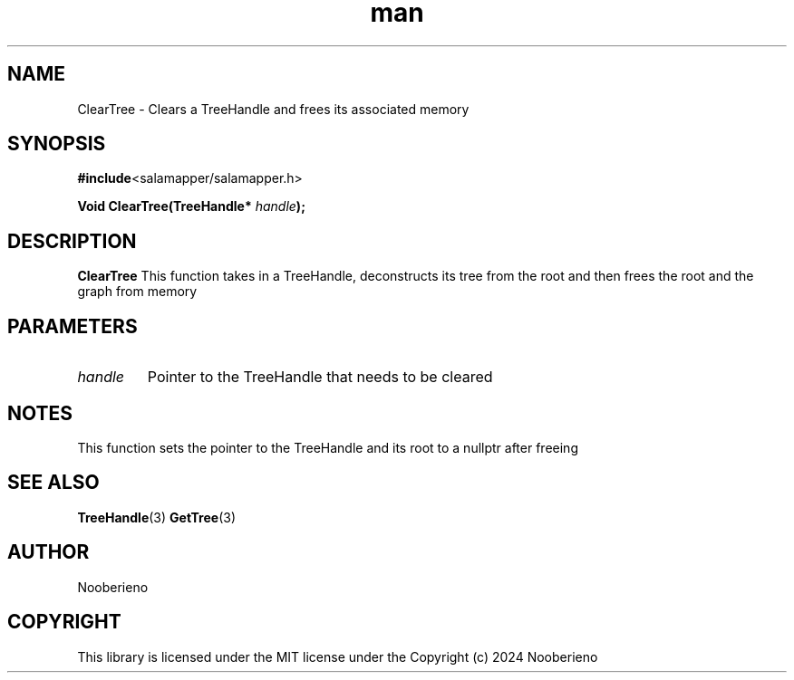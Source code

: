 .\" Man page for the ClearTree function included in Salamapper library's C api
.\" Contact nooberieno.dev@gmail.com to correct errors or typos
.TH man 3 "30 October 2024" "0.1" "Salamapper library's C api man pages"
.SH NAME
ClearTree \- Clears a TreeHandle and frees its associated memory
.SH SYNOPSIS
.BR #include <salamapper/salamapper.h>
.PP
.BI "Void ClearTree(TreeHandle* "handle ");
.SH DESCRIPTION
.B ClearTree
This function takes in a TreeHandle, deconstructs its tree from the root and then frees the root and the graph from memory
.SH PARAMETERS
.TP
.I handle 
Pointer to the TreeHandle that needs to be cleared
.SH NOTES
This function sets the pointer to the TreeHandle and its root to a nullptr after freeing
.SH SEE ALSO
.BR TreeHandle (3)
.BR GetTree (3)
.SH AUTHOR
Nooberieno
.SH COPYRIGHT
This library is licensed under the MIT license under the Copyright (c) 2024 Nooberieno